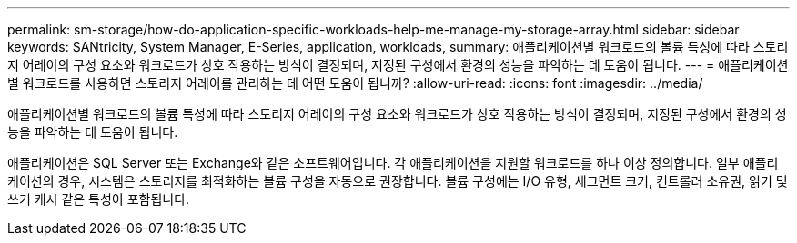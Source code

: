 ---
permalink: sm-storage/how-do-application-specific-workloads-help-me-manage-my-storage-array.html 
sidebar: sidebar 
keywords: SANtricity, System Manager, E-Series, application, workloads, 
summary: 애플리케이션별 워크로드의 볼륨 특성에 따라 스토리지 어레이의 구성 요소와 워크로드가 상호 작용하는 방식이 결정되며, 지정된 구성에서 환경의 성능을 파악하는 데 도움이 됩니다. 
---
= 애플리케이션별 워크로드를 사용하면 스토리지 어레이를 관리하는 데 어떤 도움이 됩니까?
:allow-uri-read: 
:icons: font
:imagesdir: ../media/


[role="lead"]
애플리케이션별 워크로드의 볼륨 특성에 따라 스토리지 어레이의 구성 요소와 워크로드가 상호 작용하는 방식이 결정되며, 지정된 구성에서 환경의 성능을 파악하는 데 도움이 됩니다.

애플리케이션은 SQL Server 또는 Exchange와 같은 소프트웨어입니다. 각 애플리케이션을 지원할 워크로드를 하나 이상 정의합니다. 일부 애플리케이션의 경우, 시스템은 스토리지를 최적화하는 볼륨 구성을 자동으로 권장합니다. 볼륨 구성에는 I/O 유형, 세그먼트 크기, 컨트롤러 소유권, 읽기 및 쓰기 캐시 같은 특성이 포함됩니다.
